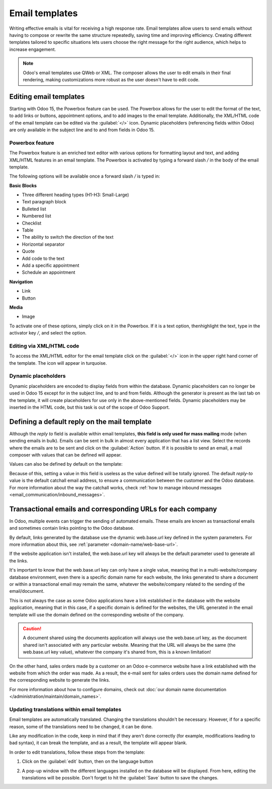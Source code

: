 ===============
Email templates
===============

Writing effective emails is vital for receiving a high response rate. Email templates allow users to
send emails without having to compose or rewrite the same structure repeatedly, saving time and
improving efficiency. Creating different templates tailored to specific situations lets users choose
the right message for the right audience, which helps to increase engagement.

.. note::
   Odoo's email templates use QWeb or XML. The composer allows the user to edit emails in their
   final rendering, making customizations more robust as the user doesn't have to edit code.

Editing email templates
=======================

Starting with Odoo 15, the Powerbox feature can be used. The Powerbox allows for the user to edit
the format of the text, to add links or buttons, appointment options, and to add images to the email
template. Additionally, the XML/HTML code of the email template can be edited via the
:guilabel:`</>` icon. Dynamic placeholders (referencing fields within Odoo) are only available in
the subject line and to and from fields in Odoo 15.

Powerbox feature
----------------

The Powerbox feature is an enriched text editor with various options for formatting layout and text,
and adding XML/HTML features in an email template. The Powerbox is activated by typing a forward
slash `/` in the body of the email template.

The following options will be available once a forward slash `/` is typed in:

**Basic Blocks**

- Three different heading types (H1-H3: Small-Large)
- Text paragraph block
- Bulleted list
- Numbered list
- Checklist
- Table
- The ability to switch the direction of the text
- Horizontal separator
- Quote
- Add code to the text
- Add a specific appointment
- Schedule an appointment

**Navigation**

- Link
- Button

**Media**

- Image

To activate one of these options, simply click on it in the Powerbox. If it is a text option, then\
highlight the text, type in the activator key `/`, and select the option.

.. image:: email_template/powerbox-feature.png
   :align: center
   :alt: Powerbox feature in the email template.

Editing via XML/HTML code
-------------------------

To access the XML/HTML editor for the email template click on the :guilabel:`</>` icon in the upper
right hand corner of the template. The icon will appear in turquoise.

.. image:: email_template/html-code-editor.png
   :align: center
   :alt: HTML editor in the email template.

Dynamic placeholders
--------------------

Dynamic placeholders are encoded to display fields from within the database. Dynamic placeholders
can no longer be used in Odoo 15 except for in the subject line, and to and from fields. Although
the generator is present as the last tab on the template, it will create placeholders for use only
in the above-mentioned fields. Dynamic placeholders may be inserted in the HTML code, but this task
is out of the scope of Odoo Support.

.. seealso::
   :doc:`../../../../services/support/what_can_i_expect`

Defining a default reply on the mail template
=============================================

Although the *reply to* field is available within email templates, **this field is only used for
mass mailing** mode (when sending emails in bulk). Emails can be sent in bulk in almost every
application that has a list view. Select the records where the emails are to be sent and click on
the :guilabel:`Action` button. If it is possible to send an email, a mail composer with values that
can be defined will appear.

.. image:: email_template/composer-mass-mailing.png
   :align: center
   :alt: Composer in mass mailing mode after selecting multiple quotations.

Values can also be defined by default on the template:

.. image:: email_template/reply-to-template-sales.png
   :align: center
   :alt: Reply-to field on template.

Because of this, setting a value in this field is useless as the value defined will be totally
ignored. The default *reply-to* value is the default catchall email address, to ensure a
communication between the customer and the Odoo database. For more information about the way
the catchall works, check :ref:`how to manage inbound messages
<email_communication/inbound_messages>`.

Transactional emails and corresponding URLs for each company
============================================================

In Odoo, multiple events can trigger the sending of automated emails. These emails are known as
transactional emails and sometimes contain links pointing to the Odoo database.

By default, links generated by the database use the dynamic web.base.url key defined in the system
parameters. For more information about this, see :ref:`parameter <domain-name/web-base-url>`.

If the website application isn't installed, the web.base.url key will always be the default
parameter used to generate all the links.

It's important to know that the web.base.url key can only have a single value, meaning that in a
multi-website/company database environment, even there is a specific domain name for each
website, the links generated to share a document or within a transactional email may remain the
same, whatever the website/company related to the sending of the email/document.

.. example::
   If the value of the web.base.url system parameter is equal to ``https://www.purpletest.com`` and
   there are two separate websites in Odoo with different URLS: ``https://www.purplecompany.com``
   and ``https://www.purpleteam.com``, the links created by Odoo to share a document or send a
   transactional email will come from the domain: ``https://www.purpletest.com``.

This is not always the case as some Odoo applications have a link established in the database with
the website application, meaning that in this case, if a specific domain is defined for the
websites, the URL generated in the email template will use the domain defined on the corresponding
website of the company.

.. caution::
   A document shared using the documents application will always use the web.base.url key, as the
   document shared isn't associated with any particular website. Meaning that the URL will always be
   the same (the web.base.url key value), whatever the company it's shared from, this is a known
   limitation!

On the other hand, sales orders made by a customer on an Odoo e-commerce website have a link
established with the website from which the order was made. As a result, the e-mail sent for sales
orders uses the domain name defined for the corresponding website to generate the links.

For more information about how to configure domains, check out :doc:`our domain name documentation
</administration/maintain/domain_names>`.

Updating translations within email templates
--------------------------------------------

Email templates are automatically translated. Changing the translations shouldn't be necessary.
However, if for a specific reason, some of the translations need to be changed, it can be done.

Like any modification in the code, keep in mind that if they aren't done correctly (for example,
modifications leading to bad syntax), it can break the template, and as a result, the template will
appear blank.

In order to edit translations, follow these steps from the template:

#. Click on the :guilabel:`edit` button, then on the language button

   .. image:: email_template/edit-language-template.png
      :align: center
      :alt: Edit the language of a template.

#. A pop-up window with the different languages installed on the database will be displayed. From
   here, editing the translations will be possible. Don't forget to hit the :guilabel:`Save` button
   to save the changes.

   .. image:: email_template/translation-body.png
      :align: center
      :alt: Translation of the body of the Appointment Booked template.
